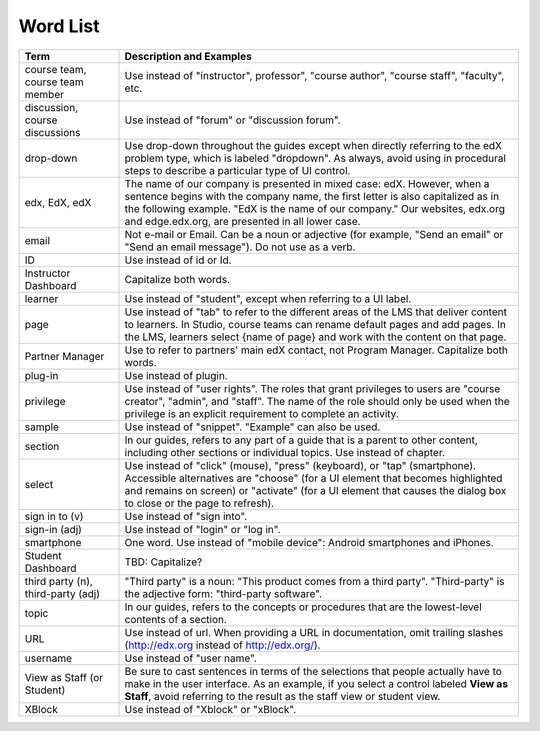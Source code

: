 .. _Word List:

############
Word List
############

.. list-table::
   :widths: 20 80
   :header-rows: 1

   * - Term
     - Description and Examples
   * - course team, course team member
     - Use instead of "instructor", professor", "course author", "course
       staff", "faculty",  etc.
   * - discussion, course discussions
     - Use instead of "forum" or "discussion forum".
   * - drop-down
     - Use drop-down throughout the guides except when directly referring to
       the edX problem type, which is labeled "dropdown". As always, avoid
       using in procedural steps to describe a particular type of UI control.
   * - edx, EdX, edX
     - The name of our company is presented in mixed case: edX. However, when a
       sentence begins with the company name, the first letter is also
       capitalized as in the following example. "EdX is the name of our
       company." Our websites, edx.org and edge.edx.org, are presented in all
       lower case.
   * - email
     - Not e-mail or Email. Can be a noun or adjective (for example, "Send an
       email" or "Send an email message"). Do not use as a verb.
   * - ID
     - Use instead of id or Id.
   * - Instructor Dashboard
     - Capitalize both words.
   * - learner
     - Use instead of "student", except when referring to a UI label.
   * - page
     - Use instead of "tab" to refer to the different areas of the LMS that
       deliver content to learners. In Studio, course teams can rename default
       pages and add pages. In the LMS, learners select {name of page} and work
       with the content on that page.
   * - Partner Manager
     - Use to refer to partners' main edX contact, not Program Manager.
       Capitalize both words.
   * - plug-in
     - Use instead of plugin.
   * - privilege
     - Use instead of "user rights". The roles that grant privileges to users
       are "course creator", "admin", and "staff". The name of the role should
       only be used when the privilege is an explicit requirement to complete
       an activity.
   * - sample
     - Use instead of "snippet". "Example" can also be used.
   * - section
     - In our guides, refers to any part of a guide that is a parent to other
       content, including other sections or individual topics. Use instead of
       chapter.
   * - select
     - Use instead of "click" (mouse), "press" (keyboard), or "tap"
       (smartphone). Accessible alternatives are "choose" (for a UI element
       that becomes highlighted and remains on screen) or "activate" (for a UI
       element that causes the dialog box to close or the page to refresh).
   * - sign in to (v)
     - Use instead of "sign into".
   * - sign-in (adj)
     - Use instead of "login" or "log in".
   * - smartphone
     - One word. Use instead of "mobile device": Android smartphones and
       iPhones.
   * - Student Dashboard
     - TBD: Capitalize?
   * - third party (n), third-party (adj)
     - "Third party" is a noun: "This product comes from a third party".
       "Third-party" is the adjective form: "third-party software".
   * - topic
     - In our guides, refers to the concepts or procedures that are the
       lowest-level contents of a section.
   * - URL
     - Use instead of url. When providing a URL in documentation, omit trailing
       slashes (http://edx.org instead of http://edx.org/).
   * - username
     - Use instead of "user name".
   * - View as Staff (or Student)
     - Be sure to cast sentences in terms of the selections that people
       actually have to make in the user interface. As an example, if you
       select a control labeled **View as Staff**, avoid referring to the
       result as the staff view or student view.
   * - XBlock
     - Use instead of "Xblock" or "xBlock".

